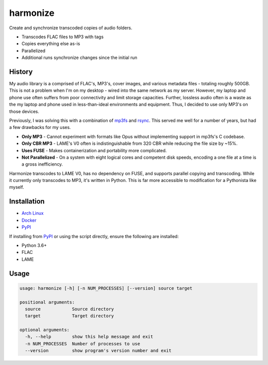 harmonize
=========

|PyPI Version|

Create and synchronize transcoded copies of audio folders.

* Transcodes FLAC files to MP3 with tags
* Copies everything else as-is
* Parallelized
* Additional runs synchronize changes since the initial run


History
-------
My audio library is a comprised of FLAC's, MP3's, cover images, and various
metadata files - totaling roughly 500GB. This is not a problem when I'm on my
desktop - wired into the same network as my server. However, my laptop and
phone use often suffers from poor connectivity and limit storage capacities.
Further, lossless audio often is a waste as the my laptop and phone used in
less-than-ideal environments and equipment. Thus, I decided to use only MP3's
on those devices.

Previously, I was solving this with a combination of mp3fs_ and rsync_. This
served me well for a number of years, but had a few drawbacks for my uses.

* **Only MP3** - Cannot experiment with formats like Opus without implementing
  support in mp3fs's C codebase.
* **Only CBR MP3** - LAME's V0 often is indistinguishable from 320 CBR while
  reducing the file size by ~15%.
* **Uses FUSE** - Makes containerization and portability more complicated.
* **Not Parallelized** - On a system with eight logical cores and competent
  disk speeds, encoding a one file at a time is a gross inefficiency.

Harmonize transcodes to LAME V0, has no dependency on FUSE, and supports
parallel copying and transcoding. While it currently only transcodes to MP3,
it's written in Python. This is far more accessible to modification for a 
Pythonista like myself.


Installation
------------

* `Arch Linux`_
* `Docker`_
* `PyPI`_

If installing from `PyPI`_ or using the script directly, ensure the following
are installed:

* Python 3.6+
* FLAC
* LAME


Usage
-----

.. code::

    usage: harmonize [-h] [-n NUM_PROCESSES] [--version] source target

    positional arguments:
      source            Source directory
      target            Target directory

    optional arguments:
      -h, --help        show this help message and exit
      -n NUM_PROCESSES  Number of processes to use
      --version         show program's version number and exit


.. |PyPI Version| image:: https://img.shields.io/pypi/v/harmonize.svg?
   :target: https://pypi.org/pypi/harmonize
.. _PyPI: https://pypi.org/pypi/harmonize
.. _Arch Linux: https://aur.archlinux.org/packages/harmonize/
.. _Docker: https://hub.docker.com/r/nvllsvm/harmonize/
.. _mp3fs: https://khenriks.github.io/mp3fs/
.. _rsync: https://rsync.samba.org/
